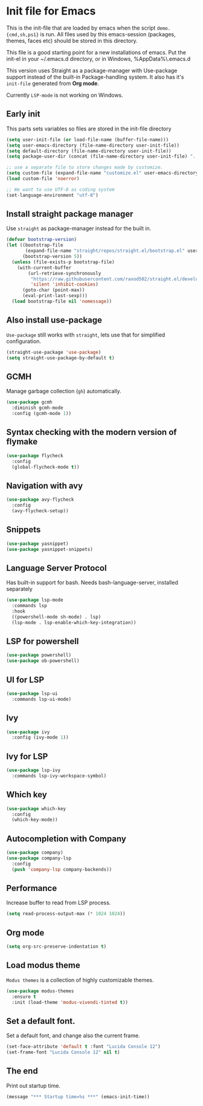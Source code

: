 * Init file for Emacs
#+property:header-args :tangle ./init.el :result silent :comments both

This is the init-file that are loaded by emacs when the script =demo.{cmd,sh,ps1}= is run.
All files used by this emacs-session (packages, themes, faces etc) should be stored in this directory.

This file is a good starting point for a new installations of emacs. Put the init-el in your ~/.emacs.d directory, or in Windows, %AppData%\.emacs.d

This version uses Straight as a package-manager with Use-package support instead of the built-in Package-handling system.
It also has it's =init-file= generated from *Org mode*.

Currently =LSP-mode= is not working on Windows.

** Early init
This parts sets variables so files are stored in the init-file directory
#+begin_src emacs-lisp
(setq user-init-file (or load-file-name (buffer-file-name)))
(setq user-emacs-directory (file-name-directory user-init-file))
(setq default-directory (file-name-directory user-init-file))
(setq package-user-dir (concat (file-name-directory user-init-file) "../elpa/"))

;; use a separate file to store changes made by customize.
(setq custom-file (expand-file-name "customize.el" user-emacs-directory))
(load custom-file 'noerror)

;; We want to use UTF-8 as coding system
(set-language-environment "utf-8")
#+end_src

** Install straight package manager
Use =straight= as package-manager instead for the built in.
#+begin_src emacs-lisp
(defvar bootstrap-version)
(let ((bootstrap-file
       (expand-file-name "straight/repos/straight.el/bootstrap.el" user-emacs-directory))
      (bootstrap-version 5))
  (unless (file-exists-p bootstrap-file)
    (with-current-buffer
        (url-retrieve-synchronously
         "https://raw.githubusercontent.com/raxod502/straight.el/develop/install.el"
         'silent 'inhibit-cookies)
      (goto-char (point-max))
      (eval-print-last-sexp)))
  (load bootstrap-file nil 'nomessage))
#+end_src

** Also install use-package
=Use-package= still works with =straight=, lets use that for simplified configuration.
#+begin_src emacs-lisp
(straight-use-package 'use-package)
(setq straight-use-package-by-default t)
#+end_src

** GCMH
Manage garbage collection (=gh=) automatically.
#+begin_src emacs-lisp
  (use-package gcmh
    :diminish gcmh-mode
    :config (gcmh-mode 1))
#+end_src

** Syntax checking with the modern version of flymake
#+begin_src emacs-lisp
(use-package flycheck
  :config
  (global-flycheck-mode t))
#+end_src

** Navigation with avy
#+begin_src emacs-lisp
(use-package avy-flycheck
  :config
  (avy-flycheck-setup))
#+end_src

** Snippets
#+begin_src emacs-lisp
(use-package yasnippet)
(use-package yasnippet-snippets)
#+end_src

** Language Server Protocol
Has built-in support for bash. Needs bash-language-server, installed separately
#+begin_src emacs-lisp
(use-package lsp-mode
  :commands lsp
  :hook
  ((powershell-mode sh-mode) . lsp)
  (lsp-mode . lsp-enable-which-key-integration))
#+end_src

** LSP for powershell
#+begin_src emacs-lisp
(use-package powershell)
(use-package ob-powershell)
#+end_src

** UI for LSP
#+begin_src emacs-lisp
(use-package lsp-ui
  :commands lsp-ui-mode)
#+end_src

** Ivy
#+begin_src emacs-lisp
(use-package ivy
  :config (ivy-mode 1))
#+end_src

** Ivy for LSP
#+begin_src emacs-lisp
(use-package lsp-ivy
  :commands lsp-ivy-workspace-symbol)
#+end_src

** Which key
#+begin_src emacs-lisp
(use-package which-key
  :config
  (which-key-mode))
#+end_src

** Autocompletion with Company
#+begin_src emacs-lisp
(use-package company)
(use-package company-lsp
  :config
  (push 'company-lsp company-backends))
#+end_src

** Performance
Increase buffer to read from LSP process.
#+begin_src emacs-lisp
(setq read-process-output-max (* 1024 1024))
#+end_src

** Org mode
#+begin_src emacs-lisp
(setq org-src-preserve-indentation t)
#+end_src

** Load modus theme
=Modus themes= is a collection  of highly customizable themes.
#+begin_src emacs-lisp
(use-package modus-themes
  :ensure t
  :init (load-theme 'modus-vivendi-tinted t))
#+end_src

** Set a default font.
Set a default font, and change also the current frame.
#+begin_src emacs-lisp
(set-face-attribute 'default t :font "Lucida Console 12")
(set-frame-font "Lucida Console 12" nil t)
#+end_src

** The end
Print out startup time.
#+begin_src emacs-lisp
(message "*** Startup time=%s ***" (emacs-init-time))
#+end_src
